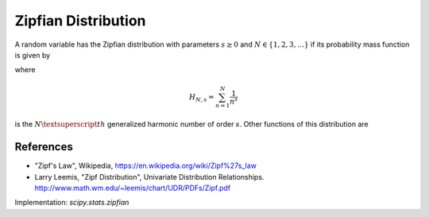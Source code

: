 
.. _discrete-zipfian:

Zipfian Distribution
========================

A random variable has the Zipfian distribution with parameters
:math:`s \ge 0` and :math:`N \in \{1, 2, 3, \dots\}` if its probability
mass function is given by

.. math::
   :nowrap:

    \begin{eqnarray*} p\left(k; s, N \right) & = & \frac{1}{H_{N, s}k^{s}}\quad k\geq1\end{eqnarray*}

where

.. math::

    H_{N, s}=\sum_{n=1}^{N}\frac{1}{n^{s}}

is the :math:`N\textsuperscript{th}` generalized harmonic number of order
:math:`s`. Other functions of this distribution are

.. math::
   :nowrap:

    \begin{eqnarray*}
     F\left(x; s, N\right) & = & \frac{H_{k, s}}{H_{N, s}}, \\
    \mu & = & \frac{H_{N, s-1}}{H_{N, s}},\\
    \mu_{2} & = & \frac{H_{N, s-2}}{H_{N, s}} - \frac{H^2_{N, s-1}}{H^2_{N, s}},\\
    \gamma_1 & = & \frac{\frac{H_{N, s-3}}{H_{N, s}} - 3 \frac{H_{N, s-1}H_{N, s-2}}{H_{N, s}^2} + 2\frac{H_{N, s-1}^3}{H_{N, s}^3}}{\left(\frac{H_{N, s-2}H_{N, s}- H_{N, s-1}^2}{H_{N, s}^2}\right)^{\frac{3}{2}}}, \mbox{and}\\
    \gamma_2 & = & \frac{H_{N, s}^3 H_{N, s-4} - 4 H_{N, s}^2 H_{N, s-1} H_{N, s-3} + 6 H_{N, s} H_{N, s-1}^2 H_{N, s-2} - 3 H_{N, s-1}^4}{\left(H_{N, s-2} H_{N, s} - H_{N, s-1}^2 \right)^2}.
    \end{eqnarray*}

References
----------
-  "Zipf's Law", Wikipedia, https://en.wikipedia.org/wiki/Zipf%27s_law
-  Larry Leemis, "Zipf Distribution", Univariate Distribution Relationships. http://www.math.wm.edu/~leemis/chart/UDR/PDFs/Zipf.pdf

Implementation: `scipy.stats.zipfian`
